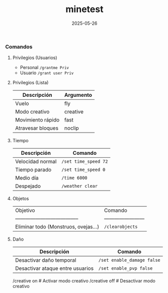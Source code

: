 :PROPERTIES:
:ID:       940910ef-9064-4f2a-965f-1a80358f45d9
:END:
#+title: minetest
#+STARTUP: overview
#+date: 2025-05-26

*** Comandos

**** Privilegios (Usuarios)
- Personal ~/grantme Priv~
- Usuario ~/grant user Priv~

**** Privilegios (Lista)
| Descripción       | Argumento |
|-------------------+----------|
| Vuelo             | fly      |
| Modo creativo     | creative |
| Movimiento rápido | fast     |
| Atravesar bloques | noclip   |

**** Tiempo
| Descripción      | Comando              |
|------------------+----------------------|
| Velocidad normal | ~/set time_speed 72~ |
| Tiempo parado    | ~/set time_speed 0~  |
| Medio día        | ~/time 6000~         |
| Despejado        | ~/weather clear~     |

**** Objetos
| Objetivo                               | Comando                  |
| -------------------------------------- | ------------------------ |
| Eliminar todo (Monstruos, ovejas...)   | ~/clearobjects~          |

**** Daño
| Descripción                      | Comando                    |
|----------------------------------+----------------------------|
| Desactivar daño temporal         | ~/set enable_damage false~ |
| Desactivar ataque entre usuarios | ~/set enable_pvp false~    |

/creative on          # Activar modo creativo
/creative off         # Desactivar modo creativo
